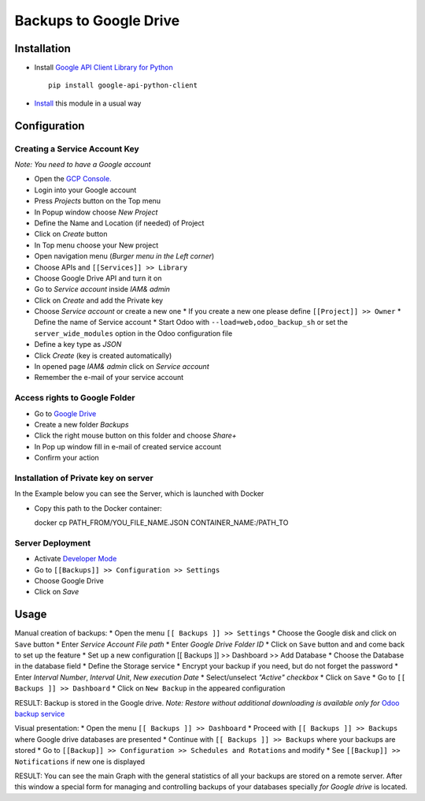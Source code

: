 =========================
 Backups to Google Drive
=========================

Installation
============

* Install `Google API Client Library for Python <https://developers.google.com/api-client-library/python/>`__ ::

    pip install google-api-python-client

* `Install <https://odoo-development.readthedocs.io/en/latest/odoo/usage/install-module.html>`__ this module in a usual way

Configuration
=============

Creating a Service Account Key
------------------------------

*Note: You need to have a Google account*

* Open the `GCP Console. <https://console.cloud.google.com/>`__
* Login into your Google account
* Press `Projects` button on the Top menu
* In Popup window choose `New Project`
* Define the Name and Location (if needed) of Project
* Click on `Create` button
* In Top menu choose your New project
* Open navigation menu (*Burger menu in the Left corner*)
* Choose APIs and ``[[Services]] >> Library``
* Choose Google Drive API and turn it on
* Go to `Service account` inside *IAM& admin*
* Click on `Create` and add the Private key
* Choose `Service account` or create a new one
  * If you create a new one please define ``[[Project]] >> Owner``
  * Define the name of Service account
  * Start Odoo with ``--load=web,odoo_backup_sh`` or set the ``server_wide_modules`` option in the Odoo configuration file
* Define a key type as *JSON*
* Click `Create` (key is created automatically)
* In opened page *IAM& admin* click on `Service account`
* Remember the e-mail of your service account

Access rights to Google Folder
------------------------------

* Go to `Google Drive <https://www.google.com/drive/>`__
* Create a new folder `Backups`
* Click the right mouse button on this folder and choose `Share+`
* In Pop up window fill in e-mail of created service account
* Confirm your action

Installation of Private key on server
-------------------------------------
In the Example below you can see the Server, which is launched with Docker

* Copy this path to the Docker container::

  docker cp PATH_FROM/YOU_FILE_NAME.JSON CONTAINER_NAME:/PATH_TO


Server Deployment
-----------------

* Activate `Developer Mode <https://odoo-development.readthedocs.io/en/latest/odoo/usage/debug-mode.html>`__
* Go to ``[[Backups]] >> Configuration >> Settings``
* Choose Google Drive
* Click on `Save`

Usage
=====

Manual creation of backups:
* Open the menu ``[[ Backups ]] >> Settings``
* Choose the Google disk and click on ``Save`` button
* Enter *Service Account File path*
* Enter *Google Drive Folder ID*
* Click on ``Save`` button and and come back to set up the feature
* Set up a new configuration  [[ Backups ]] >> Dashboard >> Add Database
* Choose the Database in the database field
* Define the Storage service
* Encrypt your backup if you need, but do not forget the password
* Enter *Interval Number*, *Interval Unit*, *New execution Date*
* Select/unselect *"Active" checkbox*
* Click on ``Save``
* Go to ``[[ Backups ]] >> Dashboard``
* Click on ``New Backup`` in the appeared configuration

RESULT: Backup is stored in the Google drive.
*Note: Restore without additional downloading is available only for* `Odoo backup service <https://apps.odoo.com/apps/modules/12.0/odoo_backup_sh/>`__

Visual presentation:
* Open the menu ``[[ Backups ]] >> Dashboard``
* Proceed with ``[[ Backups ]] >> Backups`` where Google drive databases are presented
* Continue with ``[[ Backups ]] >> Backups`` where your backups are stored
* Go to ``[[Backup]] >> Configuration >> Schedules and Rotations`` and modify
* See ``[[Backup]] >> Notifications`` if new one is displayed

RESULT:
You can see the main Graph with the general statistics of all your backups are stored on a remote server.
After this window a special form for managing and controlling backups of your databases specially *for Google drive* is located.